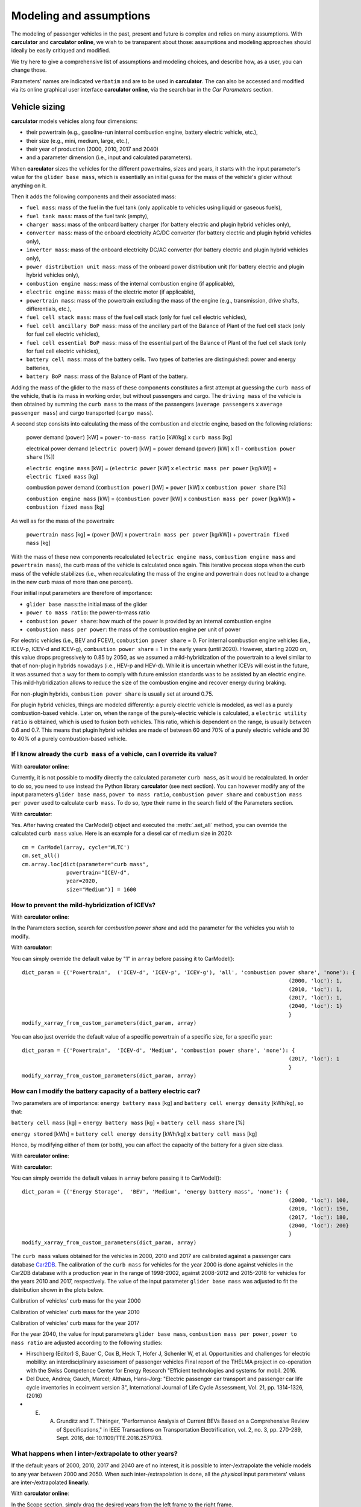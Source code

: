 Modeling and assumptions
========================

The modeling of passenger vehicles in the past, present and future is complex and relies on many assumptions.
With **carculator** and **carculator online**, we wish to be transparent about those: assumptions and modeling approaches should ideally be easily
critiqued and modified.

We try here to give a comprehensive list of assumptions and modeling choices, and describe how, as a user, you
can change those.

Parameters' names are indicated ``verbatim`` and are to be used in **carculator**. The can also be accessed and modified
via its online graphical user interface **carculator online**,  via the search bar in the *Car Parameters* section.

Vehicle sizing
**************
**carculator** models vehicles along four dimensions:

* their powertrain (e.g., gasoline-run internal combustion engine, battery electric vehicle, etc.),
* their size (e.g., mini, medium, large, etc.),
* their year of production (2000, 2010, 2017 and 2040)
* and a parameter dimension (i.e., input and calculated parameters).

When **carculator** sizes the vehicles for the different powertrains, sizes and years, it starts with the
input parameter's value for the ``glider base mass``, which is essentially an initial guess for the mass of the vehicle's
glider without anything on it.

Then it adds the following components and their associated mass:

* ``fuel mass``: mass of the fuel in the fuel tank (only applicable to vehicles using liquid or gaseous fuels),
* ``fuel tank mass``: mass of the fuel tank (empty),
* ``charger mass``: mass of the onboard battery charger (for battery electric and plugin hybrid vehicles only),
* ``converter mass``: mass of the onboard electricity AC/DC converter (for battery electric and plugin hybrid vehicles only),
* ``inverter mass``: mass of the onboard electricity DC/AC converter (for battery electric and plugin hybrid vehicles only),
* ``power distribution unit mass``: mass of the onboard power distribution unit (for battery electric and plugin hybrid vehicles only),
* ``combustion engine mass``: mass of the internal combustion engine (if applicable),
* ``electric engine mass``: mass of the electric motor (if applicable),
* ``powertrain mass``: mass of the powertrain excluding the mass of the engine (e.g., transmission, drive shafts, differentials, etc.),
* ``fuel cell stack mass``: mass of the fuel cell stack (only for fuel cell electric vehicles),
* ``fuel cell ancillary BoP mass``: mass of the ancillary part of the Balance of Plant of the fuel cell stack (only for fuel cell electric vehicles),
* ``fuel cell essential BoP mass``: mass of the essential part of the Balance of Plant of the fuel cell stack (only for fuel cell electric vehicles),
* ``battery cell mass``: mass of the battery cells. Two types of batteries are distinguished: power and energy batteries,
* ``battery BoP mass``: mass of the Balance of Plant of the battery.


Adding the mass of the glider to the mass of these components constitutes a first attempt at guessing the ``curb mass`` of
the vehicle, that is its mass in working order, but without passengers and cargo.
The ``driving mass`` of the vehicle is then obtained by summing the ``curb mass`` to the mass of the passengers
(``average passengers`` x ``average passenger mass``) and cargo transported (``cargo mass``).

A second step consists into calculating the mass of the combustion and electric engine, based on the following relations:

    power demand (``power``) [kW] = ``power-to-mass ratio`` [kW/kg] x ``curb mass`` [kg]

    electrical power demand (``electric power``) [kW] = power demand (``power``) [kW] x (1 - ``combustion power share`` [%])

    ``electric engine mass`` [kW] = (``electric power`` [kW] x ``electric mass per power`` [kg/kW]) + ``electric fixed mass`` [kg]

    combustion power demand (``combustion power``) [kW] = ``power`` [kW] x ``combustion power share`` [%]

    ``combustion engine mass`` [kW] = (``combustion power`` [kW] x ``combustion mass per power`` [kg/kW]) + ``combustion fixed mass`` [kg]


As well as for the mass of the powertrain:

    ``powertrain mass`` [kg] = (``power`` [kW] x ``powertrain mass per power`` [kg/kW]) + ``powertrain fixed mass`` [kg]

With the mass of these new components recalculated (``electric engine mass``, ``combustion engine mass`` and ``powertrain mass``),
the curb mass of the vehicle is calculated once again. This iterative process stops when the curb mass of the vehicle
stabilizes (i.e., when recalculating the mass of the engine and powertrain does not lead to a change in the new curb
mass of more than one percent).

.. image:: https://github.com/romainsacchi/carculator/raw/master/docs/mass_module.png
    :width: 900
    :alt: Structure of mass module

Four initial input parameters are therefore of importance:

* ``glider base mass``:the initial mass of the glider
* ``power to mass ratio``: the power-to-mass ratio
* ``combustion power share``: how much of the power is provided by an internal combustion engine
* ``combustion mass per power``: the mass of the combustion engine per unit of power

For electric vehicles (i.e., BEV and FCEV), ``combustion power share`` = 0.
For internal combustion engine vehicles (i.e., ICEV-p, ICEV-d and ICEV-g),
``combustion power share`` = 1 in the early years (until 2020). However, starting 2020 on, this value drops progressively
to 0.85 by 2050, as we assumed a mild-hybridization of the powertrain to a level similar to that of non-plugin hybrids nowadays (i.e., HEV-p and HEV-d).
While it is uncertain whether ICEVs will exist in the future, it was assumed that a way for them to comply with future
emission standards was to be assisted by an electric engine. This mild-hybridization allows to reduce the size of the combustion engine and recover energy during braking.

For non-plugin hybrids, ``combustion power share`` is usually set at around 0.75.

For plugin hybrid vehicles, things are modeled differently: a purely electric vehicle is modeled, as well as a purely
combustion-based vehicle. Later on, when the range of the purely-electric vehicle is calculated, a ``electric utility ratio``
is obtained, which is used to fusion both vehicles. This ratio, which is dependent on the range, is usually between 0.6 and 0.7.
This means that plugin hybrid vehicles are made of between 60 and 70% of a purely electric vehicle and 30 to 40% of a purely combustion-based vehicle.

If I know already the ``curb mass`` of a vehicle, can I override its value?
---------------------------------------------------------------------------

With **carculator online**:

Currently, it is not possible to modify directly the calculated parameter ``curb mass``, as it would be recalculated.
In order to do so, you need to use instead the Python library **carculator** (see next section). You can however
modify any of the input parameters ``glider base mass``, ``power to mass ratio``, ``combustion power share``
and ``combustion mass per power`` used to calculate ``curb mass``.
To do so, type their name in the search field of the Parameters section.

.. image:: https://github.com/romainsacchi/carculator/raw/master/docs/power_to_mass_change.png
    :width: 900
    :alt: Change parameters affecting the curb mass


With **carculator**:

Yes. After having created the CarModel() object and executed the :meth:`.set_all` method, you can override the
calculated ``curb mass`` value. Here is an example for a diesel car of medium size in 2020::

    cm = CarModel(array, cycle='WLTC')
    cm.set_all()
    cm.array.loc[dict(parameter="curb mass",
                  powertrain="ICEV-d",
                  year=2020,
                  size="Medium")] = 1600

How to prevent the mild-hybridization of ICEVs?
-----------------------------------------------

With **carculator online**:

In the Parameters section, search for `combustion power share` and add the parameter for the vehicles you wish to modify.

.. image:: https://github.com/romainsacchi/carculator/raw/master/docs/combustion_power_share.png
    :width: 900
    :alt: Change combustion power share parameter

With **carculator**:

You can simply override the default value by "1" in ``array`` before passing it to CarModel()::

    dict_param = {('Powertrain',  ('ICEV-d', 'ICEV-p', 'ICEV-g'), 'all', 'combustion power share', 'none'): {
                                                                                        (2000, 'loc'): 1,
                                                                                        (2010, 'loc'): 1,
                                                                                        (2017, 'loc'): 1,
                                                                                        (2040, 'loc'): 1}
                                                                                        }
    modify_xarray_from_custom_parameters(dict_param, array)

You can also just override the default value of a specific powertrain of a specific size, for a specific year::

    dict_param = {('Powertrain',  'ICEV-d', 'Medium', 'combustion power share', 'none'): {
                                                                                        (2017, 'loc'): 1
                                                                                        }
    modify_xarray_from_custom_parameters(dict_param, array)

How can I modify the battery capacity of a battery electric car?
-----------------------------------------------------------------------

Two parameters are of importance: ``energy battery mass`` [kg] and ``battery cell energy density`` [kWh/kg], so that:

``battery cell mass`` [kg] = ``energy battery mass`` [kg] × ``battery cell mass share`` [%]

``energy stored`` [kWh] = ``battery cell energy density`` [kWh/kg] x ``battery cell mass`` [kg]

Hence, by modifying either of them (or both), you can affect the capacity of the battery for a given size class.

With **carculator online**:

.. image:: https://github.com/romainsacchi/carculator/raw/master/docs/battery_capacity_change.png
    :width: 900
    :alt: Change battery capacity


With **carculator**:

You can simply override the default values in ``array`` before passing it to CarModel()::

    dict_param = {('Energy Storage',  'BEV', 'Medium', 'energy battery mass', 'none'): {
                                                                                        (2000, 'loc'): 100,
                                                                                        (2010, 'loc'): 150,
                                                                                        (2017, 'loc'): 180,
                                                                                        (2040, 'loc'): 200}
                                                                                        }
    modify_xarray_from_custom_parameters(dict_param, array)

The ``curb mass`` values obtained for the vehicles in 2000, 2010 and 2017 are calibrated against a passenger cars database
`Car2DB <https://car2db.com/>`_. The calibration of the ``curb mass`` for vehicles for the year 2000 is done against vehicles in
the Car2DB database with a production year in the range of 1998-2002, against 2008-2012 and 2015-2018 for vehicles for the years
2010 and 2017, respectively.
The value of the input parameter ``glider base mass`` was adjusted to fit the distribution shown in the plots below.

Calibration of vehicles' curb mass for the year 2000

.. image:: https://github.com/romainsacchi/carculator/raw/master/docs/curb_mass_calibration_2000.png
    :width: 900
    :alt: Calibration for year 2000 vehicles

Calibration of vehicles' curb mass for the year 2010

.. image:: https://github.com/romainsacchi/carculator/raw/master/docs/curb_mass_calibration_2010.png
    :width: 900
    :alt: Calibration for year 2010 vehicles

Calibration of vehicles' curb mass for the year 2017

.. image:: https://github.com/romainsacchi/carculator/raw/master/docs/mass_comparison.png
    :width: 900
    :alt: Calibration for year 2017 vehicles

For the year 2040, the value for input parameters ``glider base mass``, ``combustion mass per power``, ``power to mass ratio`` are
adjusted according to the following studies:

* Hirschberg (Editor) S, Bauer C, Cox B, Heck T, Hofer J, Schenler W, et al. Opportunities and challenges for electric mobility: an interdisciplinary assessment of passenger vehicles Final report of the THELMA project in co-operation with the Swiss Competence Center for Energy Research "Efficient technologies and systems for mobil. 2016.
* Del Duce, Andrea; Gauch, Marcel; Althaus, Hans-Jörg: "Electric passenger car transport and passenger car life cycle inventories in ecoinvent version 3", International Journal of Life Cycle Assessment, Vol. 21, pp. 1314-1326, (2016)
* E. A. Grunditz and T. Thiringer, "Performance Analysis of Current BEVs Based on a Comprehensive Review of Specifications," in IEEE Transactions on Transportation Electrification, vol. 2, no. 3, pp. 270-289, Sept. 2016, doi: 10.1109/TTE.2016.2571783.

What happens when I inter-/extrapolate to other years?
------------------------------------------------------

If the default years of 2000, 2010, 2017 and 2040 are of no interest, it is possible to inter-/extrapolate the vehicle
models to any year between 2000 and 2050. When such inter-/extrapolation is done, all the *physical* input parameters' values
are inter-/extrapolated **linearly**.

With **carculator online**:

In the Scope section, simply drag the desired years from the left frame to the right frame.

.. image:: https://github.com/romainsacchi/carculator/raw/master/docs/select_vehicle_tutorial.gif
    :width: 900
    :alt: Select years

With **carculator**:

After creating ``array``, which is a `DataArray` object from the library ``xarray``, it is possible to use the `.interp()`
method, like so::

     array = array.interp(year=np.arange(2015, 2051, 5),  kwargs={'fill_value': 'extrapolate'})

Here, the years under study are from 2015 to 2050 by step of 5 years.

This is slightly different for cost input parameters' values, which are usually following a decay-like cost curve, to account
for a learning rate.
Hence, parameters such as ``fuel tank cost per kg``, ``fuel cell cost per kW``, ``energy battery cost per kWh``, ``power battery cost per kW``,
or ``combustion powertrain cost per kW`` would be of shape: a*exp(b) + c. Coefficients *a*, *b* and *c* are defined to fit the literature and projections.

Projection of energy battery cost per kWh for BEV and FCEV.

.. image:: https://github.com/romainsacchi/carculator/raw/master/docs/cost_energy_battery_projection.png
    :width: 900
    :alt: Projection of energy battery cost per kWh


Tank-to-wheel energy consumption
********************************

The `tank-to-wheel` energy consumption is the sum of:

* the `motive energy` needed to move the vehicle over 1 km
* the `auxilliary` energy needed to operate onboard equipment as well as to provide heating and cooling over 1 km

Motive energy
-------------

Once the vehicle and its powertrain has been sized, it is possible to calculate the `motive energy` required along
a specific driving cycle to overcome the following forces:

* rolling resistance
* aerodynamic resistance
* air resistance
* road gradient resistance (if provided)

on top of the *kinetic energy* needed to move the vehicle.

To calculate the motive energy, the following parameters are needed:

* the ``driving mass`` of the vehicle
* its ``rolling resistance coefficient``
* its ``aerodynamic drag coefficient``
* its ``frontal area``
* its tank-to-wheel efficiency (``TtW efficiency``)
* its ``recuperation efficiency``
* and the power of its electric motor, if any (``electric power``)

To that amount of energy is subtracted the *energy recuperated* during braking, if the vehicle is equipped with
an electric motor (to the extent of the power of the motor, discounted with a ``recuperation efficiency``).

* ``recuperation efficiency`` [%] = ``drivetrain efficiency`` [%] x ``battery charge efficiency`` [%]


.. image:: https://github.com/romainsacchi/carculator/raw/master/docs/motive_energy.png
    :width: 900
    :alt: Calculation of the motive energy

Also, ``distance``, ``velocity`` and ``acceleration`` are derived from the driving cycle.

.. image:: https://github.com/romainsacchi/carculator/raw/master/docs/driving_cycle.png
    :width: 400
    :alt: Driving cycle


In parallel, the ``TtW efficiency`` (the loss of energy between the energy storage and the wheels) is calculated as the product of the following efficiency parameters:

* ``battery discharge efficiency``
* ``fuel cell system efficiency``
* ``drivetrain efficiency``
* ``engine efficiency``

* rolling resistance = ``driving mass`` [kg] x ``rolling resistance coefficient`` [%] x 9.81 [m/s^2]
* air resistance = ``velocity``^2 x ``frontal area`` [m^2] x ``aerodynamic drag coefficient`` [%] x air density [kg/m^3] / 2
* road gradient resistance = ``driving mass`` [kg] x 9.81 [m/s^2] x sin(gradient)
* kinetic energy = ``acceleration`` [m/s^2] x ``driving mass`` [kg]

* force required = rolling resistance + air resistance + road gradient resistance + kinetic energy

* power [W] = force required x velocity [m/s]

* recuperated power = (-1000 x electric power x recuperation efficiency) if power required < (-1000 x electric power x recuperation efficiency)

* `motive energy` = sum ((power [W] / (distance [m] x 1000) + (recuperated power [W] / distance [m] / 1000)) / ``TtW efficiency`` [%])

The power required, minus the power recuperated, is divided by the ``TtW efficiency``, for each second of the driving cycle and summed up along the driving time,
to obtain the amount of kilojoules needed in the tank (or battery) to move the vehicle over 1 km.

Here is plotted the second-by-second power requirement for a large-sized battery electric vehicle, along the WLTC driving cycle:

.. image:: https://github.com/romainsacchi/carculator/raw/master/docs/kw_bev_wltc.png
    :width: 900
    :alt: Calculation of the motive energy

How can I add a road gradient?
------------------------------

By default, the vehicles are compared based on a driving cycle on a flat road.



Auxilliary energy
----------------

The `auxilliary` energy, that is the energy needed to operate onboard equipment and heating and cooling systems, is also calculated
as the sum of the power demand over time.

This power demand entails:

* the average power demand for heating
* the average power demand for cooling
* the average power demand for onboard electronics

.. image:: https://github.com/romainsacchi/carculator/raw/master/docs/aux_energy.png
    :width: 900
    :alt: Auxilliary energy

This power demand is modeled as:

* ``auxilliary power demand`` [W] = ``auxilliary power base demand`` [W] + (``heating thermal demand`` [W] x ``heating energy consumption`` [0-1]) + (``cooling thermal demand`` [W] x ``cooling energy consumption`` [0-1])

``auxilliary power demand`` is summed over the driving time defined by the driving cycle and divided by the ``engine efficiency``.


The power demand for heating varies between 200 Watts and 350 Watts depending on the car size.
The power demand for cooling varies between 200 Watts and 350 Watts depending on the car size.

Note that, unlike battery electric vehicles, internal combustion engine vehicles satisfy the power demand in heating
without the additional use of energy, because ``heating energy consumption`` = 0.


Tank-to-wheel energy
--------------------

The sum of the `motive` and the `auxilliary` energy gives the tank-to-wheel energy (``TtW energy``) of the vehicle.

Parameters such as ``battery discharge efficiency``, ``fuel cell system efficiency``, ``drivetrain efficiency``,
``engine efficiency`` and therefore, indirectly, ``TtW efficiency``, have been calibrated to obtain ``TtW energy``
figures that fit what is observed in reality.

For 2010 and 2017 vehicles, the tank-to-wheel energy use (``TtW energy``) and underlying parameters have been calibrated
against the database from the `Monitoring of CO2 emissions from passenger cars <https://www.eea.europa.eu/data-and-maps/data/co2-cars-emission-16>`_
program from the European Environment Agency. This database lists energy and emission measurement for each new passenger
car registered in the European Union, based on the NEDC and WLTC driving cycles.

Tank-to-wheel energy calibration for 2010 vehicles

.. image:: https://github.com/romainsacchi/carculator/raw/master/docs/EU_energy_comparison_2010.png
    :width: 900
    :alt: Tank-to-wheel energy calibration for 2010 vehicles


Tank-to-wheel energy calibration for 2017 vehicles

.. image:: https://github.com/romainsacchi/carculator/raw/master/docs/EU_energy_comparison.png
    :width: 900
    :alt: Tank-to-wheel energy calibration for 2017 vehicles

For the year 2000, such energy and emission measurement data was not available. Hence, we relied on the `International
Council on Clean Transportation data <https://theicct.org/chart-library-passenger-vehicle-fuel-economy>`_ that provides
historical time series on the measured fuel efficiency of diesel and petrol engines based on the WLTC driving cycle,
including its evolution between 2000 and 2010 (-20%). Therefore, the underlying parameters of ``TtW efficiency`` have
been adjusted to produce ``TtW energy`` figures about 20% more important than those observed in 2010.

Here is a comparison of the ``TtW energy`` based on the WLTC driving cycle for 2000, 2010 and 2017 vehicles:

.. image:: https://github.com/romainsacchi/carculator/raw/master/docs/EU_energy_comparison_2000.png
    :width: 900
    :alt: Tank-to-wheel energy calibration for 2000 vehicles

Knowing the tank-to-wheel energy requirement allows to calculate the range (in km) of a vehicle on a full tank since:

    ``range`` [km] = (``fuel mass`` [kg] x ``LHV fuel MJ per kg`` [Mj/kg] x 1000) / ``TtW energy``

In the case of battery electric vehicles and hybrid vehicles, things are similar:

    ``range`` [km] = (``electric energy stored`` [kWh] x ``battery DoD`` [%] x 3.6 x 1000) / ``TtW energy``

The following lower heating values (LHV) for the liquid and gaseous fuels, in Mj/kg, are used:

* gasoline: 42.4
* diesel: 48
* compressed gas: 55.5
* hydrogen: 120

Those can be changed by modifying the value of the ``LHV fuel MJ per kg`` in ``array`` before passing it to ``CarModel``.
For example, we can decrease the LHV of diesel::

    dict_param = {('Powertrain',  'ICEV-d', 'all', 'LHV fuel MJ per kg', 'none'): {
                                                                                        (2000, 'loc'): 44,
                                                                                        (2010, 'loc'): 44,
                                                                                        (2017, 'loc'): 44,
                                                                                        (2040, 'loc'): 44
                                                                                        }
    modify_xarray_from_custom_parameters(dict_param, array)

How can I override the tank-to-wheel efficiency?
------------------------------------------------

With **carculator online**:

In the Parameters section, search for any or all of ``battery discharge efficiency``, ``fuel cell system efficiency``, ``drivetrain efficiency``,
``engine efficiency`` parameters and add them for the vehicles you wish to modify.

.. image:: https://github.com/romainsacchi/carculator/raw/master/docs/ttw_efficiency_change.png
    :width: 900
    :alt: Modify tank-to-wheel efficiency

``TtW efficiency`` is the product of those. Currently, it is not possible to modify directly the parameter
``TtW efficiency``, as it would be recalculated. In order to do so, you need to use instead the Python library **carculator** (see next section).

With **carculator**:

Yes. After having created the CarModel() object and executed the :meth:`.set_all` method, you can override the
calculated ``TtW efficiency`` value and recalculate ``TtW energy`` with the :meth:`.calculate_ttw_energy` method.
Here is an example for a diesel car of medium size in 2020, for which we want to set the TtW efficiency at 30% (instead of 24%)::

    cm = CarModel(array, cycle='WLTC')
    cm.set_all()
    cm.array.loc[dict(parameter="TtW efficiency",
                  powertrain="ICEV-d",
                  year=2020,
                  size="Medium")] = 0.3
    cm.calculate_ttw_energy()

If I know already the fuel consumption of a vehicle, can I override it?
-----------------------------------------------------------------------

With **carculator online**:

Currently, it is not possible to modify directly the parameter ``TtW energy``, as it would be recalculated.
In order to do so, you need to use instead the Python library *carculator* (see next section):

With **carculator**:

Yes. After having created the CarModel() object and executed the :meth:`.set_all` method, you can override the
calculated ``TtW energy`` value (in kilojoules). Here is an example for a diesel car of medium size in 2020::

    cm = CarModel(array, cycle='WLTC')
    cm.set_all()
    cm.array.loc[dict(parameter="TtW energy",
                  powertrain="ICEV-d",
                  year=2020,
                  size="Medium")] = 2800



Fuel-related direct emissions
*****************************

Only carbon dioxide emissions are calculated based on the fuel consumption:

    carbon dioxide emission [kg/km] = ``CO2 per kg fuel`` [kg/kg] x ``fuel mass`` [kg] x share_fossil_co2 / ``range`` [km]

`share_fossil_co2` is the share of the CO2 resulting from the fuel combustion that is of fossil nature.
This is conditioned by the type of fuel the user selects later on.

Hot pollutants emissions
************************

**carculator** quantifies the emissions of the following substances:

* Hydrocarbons
* Carbon monoxide
* Nitrogen oxides
* Particulate matters
* Methane
* NMVOC
* Lead
* Sulfur dioxide
* Dinitrogen oxide
* Ammonia
* Benzene

It does so by correlating the emission of a substance at a given speed and the speed given for each second of the driving cycle.

The emission of substances function of the speed level is sourced from the
`Handbook Emission Factors for Road Transport <https://www.hbefa.net/e/index.html>`_ for vehicles of various emission
standards (from Euro-0 to Euro-6d).

Here is such correlation plotted for gasoline-run vehicles with a Euro-6d emission standard:

.. image:: https://github.com/romainsacchi/carculator/raw/master/docs/hbefa_petrol_euro6d.png
    :width: 900
    :alt: Substance emission versus speed, petrol, Euro-6d

Given the years selected, the corresponding emission factors are chosen:

* before 1993: Euro-0
* between 1993 and 1997: Euro-1
* between 1998 and 2000: Euro-2
* between 2001 and 2005: Euro-3
* between 2006 and 2010: Euro-4
* between 2011 and 2014: Euro-5
* above 2015: Euro-6

Emissions are summed over the duration of the driving cycle. Furthermore, some driving cycles have distinct parts
corresponding to different driving environments: urban, suburban, highway, etc. These driving environments are used
to further split emissions and be more precise on the fate of the substances and the exposure of the population.

Noise emissions
***************

Given the driving cycle, where speed [km/h] is given along time [s], noise levels (in dB) are calculated for each of the
8 octaves (or frequency ranges) to obtain `propulsion` and `rolling noise` levels, based on the
`CNOSSOS model <https://ec.europa.eu/jrc/en/publication/reference-reports/common-noise-assessment-methods-europe-cnossos-eu>`_.

For electric engines, `special coefficients apply <https://hal.archives-ouvertes.fr/hal-01355872/document>`_.

Also, electric cars are added a warning signal of 56 dB at speed levels lower than 20 km/h.
Hybrid cars are assumed to use an electric engine up to a speed level of 30 km/h, beyond which the combustion engine is used.
The sum of the propulsion and rolling noise levels is converted to noise power (in joules) and divided by the distance
driven to obtain the noise power par km driven (joules/km), for each octave.

Noise emissions are further compartmented into urban, sub-urban and rural geographical environments based on speed
intervals given by the driving cycle.
The study from  `Cucurachi et al. 2014 <https://www.ncbi.nlm.nih.gov/pubmed/24035845>`_ is used to characterize noise
emissions against midpoint and endpoint indicators, expressed in Person-Pascal-second and DALYs, respectively.

Overall, propulsion noise emissions dominate in urban environments, thereby justifying the use of electric cars in that
regard. In sub-urban and rural environments, rolling noise emissions dominate above a speed level around 50 km/h.

It is important to note that although **carculator** differentiates noise coefficients by powertrain
(internal combustion engine, electric and hybrid), it is not possible to differentiate them by size class.
Therefore, the noise produced by a `small` vehicle will be similar to that produced by a `large` vehicle.


Vehicle inventory
*****************
This section presents the vehicle inventory once its size, mass, energy consumption and emissions are known.

.. csv-table:: Vehicle inventory
    :file: table_1.csv
    :widths: 10 10 30 30 10 10
    :header-rows: 1


Fuel pathways
*************

Different fuel pathways can be selected for a given powertrain type.
The table below lists them.

.. csv-table:: Fuel pathways
    :file: table_2.csv
    :widths: 15 25 30 30
    :header-rows: 1

Electricity mixes for battery charging and hydrogen production
**************************************************************

**carculator** has national electricity mixes for more than 80 countries, gathered from the following sources:

* European Union State members and the UK: `EU Reference Scenario 2016 <https://ec.europa.eu/energy/en/data-analysis/energy-modelling/eu-reference-scenario-2016>`_
* Switzerland: STEM model - Panos E, Kober T, Wokaun A. Long term evaluation of electric storage technologies vs alternative flexibility options for the Swiss energy system. Appl Energy 2019;252:113470
* African countries: `TEMBA <http://www.osemosys.org/temba.html>`_ model
* Other countries: `IEA World Energy outlook 2017 <https://www.iea.org/reports/world-energy-outlook-2017>`_

Unless a specific electricity mix is indicated by the user, such national mixes are used when modeling the energy chain
for battery and fuel cell electric vehicles (BEV, FCEV), for battery charging and the production of hydrogen via electrolysis, respectively.

Knowing the production year of the vehicle, considered to be its first year of use, as well as its annual mileage,
the number of years of use is calculated. Hence, **the electricity mix used is the kilometer-distributed mix over the
years of use of the vehicle**.

If the annual mileage of the vehicle is evenly distributed throughout its lifetime, the electricity mix used therefore
equals the average of the year-by-year national mixes comprised between Year 0 and Year 0 + the number of years of use.


Background inventory
********************

Besides datasets adapted from the literature, vehicle inventories also rely on a number of datasets provided by the database `ecoinvent cutoff 3.6 <https://www.ecoinvent.org>`_
such as "market for glider, passenger car", "market for diesel", etc.

However **carculator** does not directly use the database as is: the database and its datasets are modified according to
projections provided by the Integrated Assessment Model `REMIND <https://www.pik-potsdam.de/research/transformation-pathways/models/remind/remind>`_.

REMIND provides projections for different regions in the world until 2150, following different energy scenarios,
described `here <https://github.com/romainsacchi/rmnd-lca/blob/master/rmnd_lca/data/remind_output_files/description.md>`_.

Projection outputs include the expected change over time in efficiency for power plants, steel making, cement production, etc.

Using the Python library `rmnd_lca <https://github.com/romainsacchi/rmnd-lca/tree/master/rmnd_lca>`_, we produce a number
of ecoinvent databases with the inclusion of REMIND projections, so that future improvements in electricity production, among others,
propagate into the datasets involved in the vehicles' inventories.

**carculator** comes with pre-calculated impact values for ecoinvent datasets from the following databases:

* 2005 - ecoinvent-REMIND, SSP2-Base
* 2010 - ecoinvent-REMIND, SSP2-Base
* 2020 - ecoinvent-REMIND, SSP2-Base
* 2030 - ecoinvent-REMIND, SSP2-Base
* 2040 - ecoinvent-REMIND, SSP2-Base
* 2050 - ecoinvent-REMIND, SSP2-Base
* 2005 - ecoinvent-REMIND, SSP2-PkBudg1100
* 2010 - ecoinvent-REMIND, SSP2-PkBudg1100
* 2020 - ecoinvent-REMIND, SSP2-PkBudg1100
* 2030 - ecoinvent-REMIND, SSP2-PkBudg1100
* 2040 - ecoinvent-REMIND, SSP2-PkBudg1100
* 2050 - ecoinvent-REMIND, SSP2-PkBudg1100

Depending on the year of analysis and the energy scenario demanded, **carculator** picks the corresponding datasets.
If year of analysis in between the available years is demanded, a linear interpolation is used.

With **carculator online**, the results provided only use the "SSP2-Base" energy scenario of REMIND, projecting a global
atmospheric temperature increase by 3.5 degrees Celsius by 2100.
